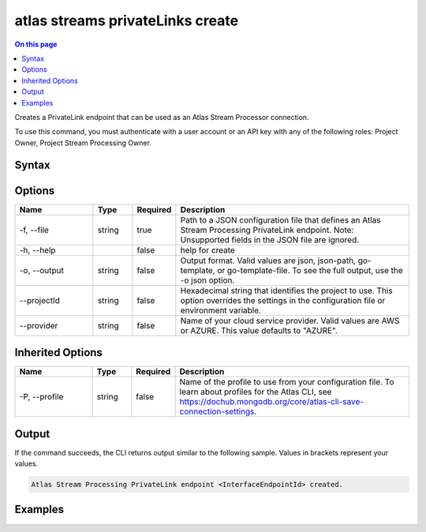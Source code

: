 .. _atlas-streams-privateLinks-create:

=================================
atlas streams privateLinks create
=================================

.. default-domain:: mongodb

.. contents:: On this page
   :local:
   :backlinks: none
   :depth: 1
   :class: singlecol

Creates a PrivateLink endpoint that can be used as an Atlas Stream Processor connection.

To use this command, you must authenticate with a user account or an API key with any of the following roles: Project Owner, Project Stream Processing Owner.

Syntax
------

.. code-block::
   :caption: Command Syntax

   atlas streams privateLinks create [options]

.. Code end marker, please don't delete this comment

Options
-------

.. list-table::
   :header-rows: 1
   :widths: 20 10 10 60

   * - Name
     - Type
     - Required
     - Description
   * - -f, --file
     - string
     - true
     - Path to a JSON configuration file that defines an Atlas Stream Processing PrivateLink endpoint. Note: Unsupported fields in the JSON file are ignored.
   * - -h, --help
     - 
     - false
     - help for create
   * - -o, --output
     - string
     - false
     - Output format. Valid values are json, json-path, go-template, or go-template-file. To see the full output, use the -o json option.
   * - --projectId
     - string
     - false
     - Hexadecimal string that identifies the project to use. This option overrides the settings in the configuration file or environment variable.
   * - --provider
     - string
     - false
     - Name of your cloud service provider. Valid values are AWS or AZURE. This value defaults to "AZURE".

Inherited Options
-----------------

.. list-table::
   :header-rows: 1
   :widths: 20 10 10 60

   * - Name
     - Type
     - Required
     - Description
   * - -P, --profile
     - string
     - false
     - Name of the profile to use from your configuration file. To learn about profiles for the Atlas CLI, see `https://dochub.mongodb.org/core/atlas-cli-save-connection-settings <https://dochub.mongodb.org/core/atlas-cli-save-connection-settings>`__.

Output
------

If the command succeeds, the CLI returns output similar to the following sample. Values in brackets represent your values.

.. code-block::

   Atlas Stream Processing PrivateLink endpoint <InterfaceEndpointId> created.
   

Examples
--------

.. code-block::
   :copyable: false

   # create a new PrivateLink endpoint for Atlas Stream Processing:
   atlas streams privateLink create -f endpointConfig.json

